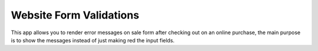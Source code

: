 Website Form Validations
========================

This app allows you to render error messages on sale
form after checking out on an online purchase, the main
purpose is to show the messages instead of just making 
red the input fields.
